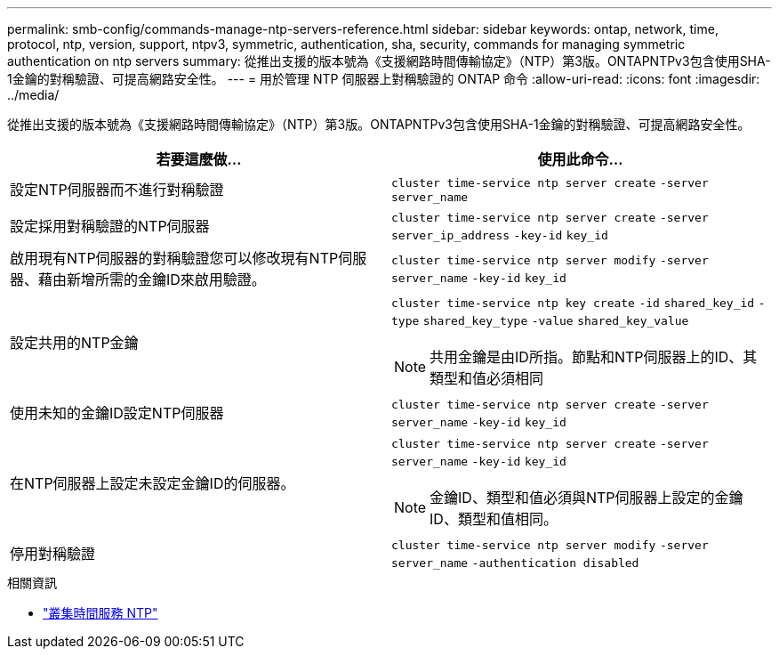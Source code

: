 ---
permalink: smb-config/commands-manage-ntp-servers-reference.html 
sidebar: sidebar 
keywords: ontap, network, time, protocol, ntp, version, support, ntpv3, symmetric, authentication, sha, security, commands for managing symmetric authentication on ntp servers 
summary: 從推出支援的版本號為《支援網路時間傳輸協定》（NTP）第3版。ONTAPNTPv3包含使用SHA-1金鑰的對稱驗證、可提高網路安全性。 
---
= 用於管理 NTP 伺服器上對稱驗證的 ONTAP 命令
:allow-uri-read: 
:icons: font
:imagesdir: ../media/


[role="lead"]
從推出支援的版本號為《支援網路時間傳輸協定》（NTP）第3版。ONTAPNTPv3包含使用SHA-1金鑰的對稱驗證、可提高網路安全性。

|===
| 若要這麼做... | 使用此命令... 


 a| 
設定NTP伺服器而不進行對稱驗證
 a| 
`cluster time-service ntp server create` `-server` `server_name`



 a| 
設定採用對稱驗證的NTP伺服器
 a| 
`cluster time-service ntp server create` `-server` `server_ip_address` `-key-id` `key_id`



 a| 
啟用現有NTP伺服器的對稱驗證您可以修改現有NTP伺服器、藉由新增所需的金鑰ID來啟用驗證。
 a| 
`cluster time-service ntp server modify` `-server` `server_name` `-key-id` `key_id`



 a| 
設定共用的NTP金鑰
 a| 
`cluster time-service ntp key create` `-id` `shared_key_id` `-type` `shared_key_type` `-value` `shared_key_value`

[NOTE]
====
共用金鑰是由ID所指。節點和NTP伺服器上的ID、其類型和值必須相同

====


 a| 
使用未知的金鑰ID設定NTP伺服器
 a| 
`cluster time-service ntp server create` `-server` `server_name` `-key-id` `key_id`



 a| 
在NTP伺服器上設定未設定金鑰ID的伺服器。
 a| 
`cluster time-service ntp server create` `-server` `server_name` `-key-id` `key_id`

[NOTE]
====
金鑰ID、類型和值必須與NTP伺服器上設定的金鑰ID、類型和值相同。

====


 a| 
停用對稱驗證
 a| 
`cluster time-service ntp server modify` `-server` `server_name` `-authentication disabled`

|===
.相關資訊
* link:https://docs.netapp.com/us-en/ontap-cli/search.html?q=cluster+time-service+ntp["叢集時間服務 NTP"^]

